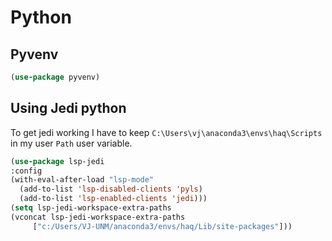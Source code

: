 * Python
** Pyvenv
#+begin_src emacs-lisp
  (use-package pyvenv)
#+end_src
** Using Jedi python
To get jedi working I have to keep =C:\Users\vj\anaconda3\envs\haq\Scripts= in my
user =Path= user variable. 
#+begin_src emacs-lisp
  (use-package lsp-jedi
  :config
  (with-eval-after-load "lsp-mode"
    (add-to-list 'lsp-disabled-clients 'pyls)
    (add-to-list 'lsp-enabled-clients 'jedi)))
  (setq lsp-jedi-workspace-extra-paths
  (vconcat lsp-jedi-workspace-extra-paths
	   ["c:/Users/VJ-UNM/anaconda3/envs/haq/Lib/site-packages"]))
#+end_src
